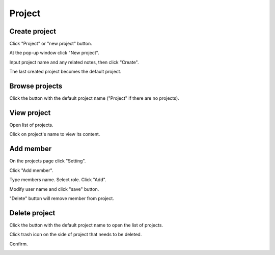 .. _project:

*******
Project
*******

.. _create_project :

Create project
==============

Click "Project" or "new project" button. 

.. image:: ../_static/project/create_project.png

At the pop-up window click "New project".

.. image:: ../_static/project/create_project_modal.png

Input project name and any related notes, then click "Create".

.. image:: ../_static/project/create_project_modal2.png

The last created project becomes the default project.

Browse projects
===============

Click the button with the default project name ("Project" if there are no projects).

.. image:: ../_static/project/browse_project.png

.. image:: ../_static/project/browse_project_modal.png

View project
============

Open list of projects. 

.. image:: ../_static/project/browse_project.png

Click on project's name to view its content.

.. image:: ../_static/project/browse_project_modal.png

.. image:: ../_static/project/view_project.png

Add member
==========

On the projects page click "Setting".

Click "Add member".

.. image:: ../_static/project/member_project.png

Type members name. Select role. Click "Add".

.. image:: ../_static/project/member_project_add.png

Modify user name and click "save" button.

"Delete" button will remove member from project.

.. image:: ../_static/project/edit_delete_member.png

Delete project
==============

Click the button with the default project name to open the list of projects. 

.. image:: ../_static/project/browse_project.png

Click trash icon on the side of project that needs to be deleted.

.. image:: ../_static/project/delete_project.png

Confirm.

.. image:: ../_static/project/delete_project_modal.png

